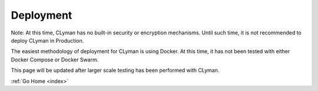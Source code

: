 .. _deployment:

Deployment
==========

Note: At this time, CLyman has no built-in security or encryption mechanisms.  Until such time, it is not recommended to deploy CLyman in Production.

The easiest methodology of deployment for CLyman is using Docker.  At this time, it has not been tested with either Docker Compose or Docker Swarm.

This page will be updated after larger scale testing has been performed with CLyman.

:ref:`Go Home <index>`
